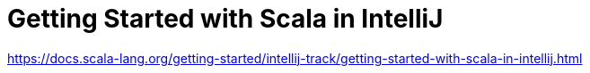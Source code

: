 = Getting Started with Scala in IntelliJ
:encoding: utf-8
:lang: en
:layout: docs
:toc:
:toclevels: 6
:toc-placement!:
:nofooter:

toc::[]

https://docs.scala-lang.org/getting-started/intellij-track/getting-started-with-scala-in-intellij.html
